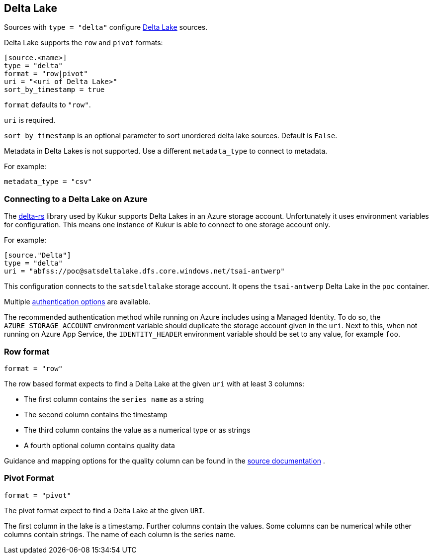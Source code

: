 // SPDX-FileCopyrightText: 2022 Timeseer.AI
// SPDX-License-Identifier: Apache-2.0

== Delta Lake

Sources with `type = "delta"` configure https://delta.io/[Delta Lake] sources.

Delta Lake supports the `row` and `pivot` formats:

```
[source.<name>]
type = "delta"
format = "row|pivot"
uri = "<uri of Delta Lake>"
sort_by_timestamp = true
```

`format` defaults to `"row"`.

`uri` is required.

`sort_by_timestamp` is an optional parameter to sort unordered delta lake sources. Default is `False`.

Metadata in Delta Lakes is not supported.
Use a different `metadata_type` to connect to metadata.

For example:

```toml
metadata_type = "csv"
```

=== Connecting to a Delta Lake on Azure

The https://github.com/delta-io/delta-rs[delta-rs] library used by Kukur supports Delta Lakes in an Azure storage account.
Unfortunately it uses environment variables for configuration.
This means one instance of Kukur is able to connect to one storage account only.

For example:

```toml
[source."Delta"]
type = "delta"
uri = "abfss://poc@satsdeltalake.dfs.core.windows.net/tsai-antwerp"
```

This configuration connects to the `satsdeltalake` storage account.
It opens the `tsai-antwerp` Delta Lake in the `poc` container.

Multiple https://github.com/delta-io/delta-rs/blob/python-v0.5.5/rust/src/storage/azure/mod.rs[authentication options] are available.

The recommended authentication method while running on Azure includes using a Managed Identity.
To do so,
the `AZURE_STORAGE_ACCOUNT` environment variable should duplicate the storage account given in the `uri`.
Next to this,
when not running on Azure App Service,
the `IDENTITY_HEADER` environment variable should be set to any value,
for example `foo`.

=== Row format

```toml
format = "row"
```

The row based format expects to find a Delta Lake at the given `uri` with at least 3 columns:

- The first column contains the `series name` as a string
- The second column contains the timestamp
- The third column contains the value as a numerical type or as strings
- A fourth optional column contains quality data

Guidance and mapping options for the quality column can be found in the
ifdef::sources[]
<<Quality, source documentation>>
endif::sources[]
ifndef::sources[]
link:sources.asciidoc#Quality[source documentation]
endif::sources[]
.

=== Pivot Format

```toml
format = "pivot"
```

The pivot format expect to find a Delta Lake at the given `URI`.

The first column in the lake is a timestamp.
Further columns contain the values.
Some columns can be numerical while other columns contain strings.
The name of each column is the series name.
